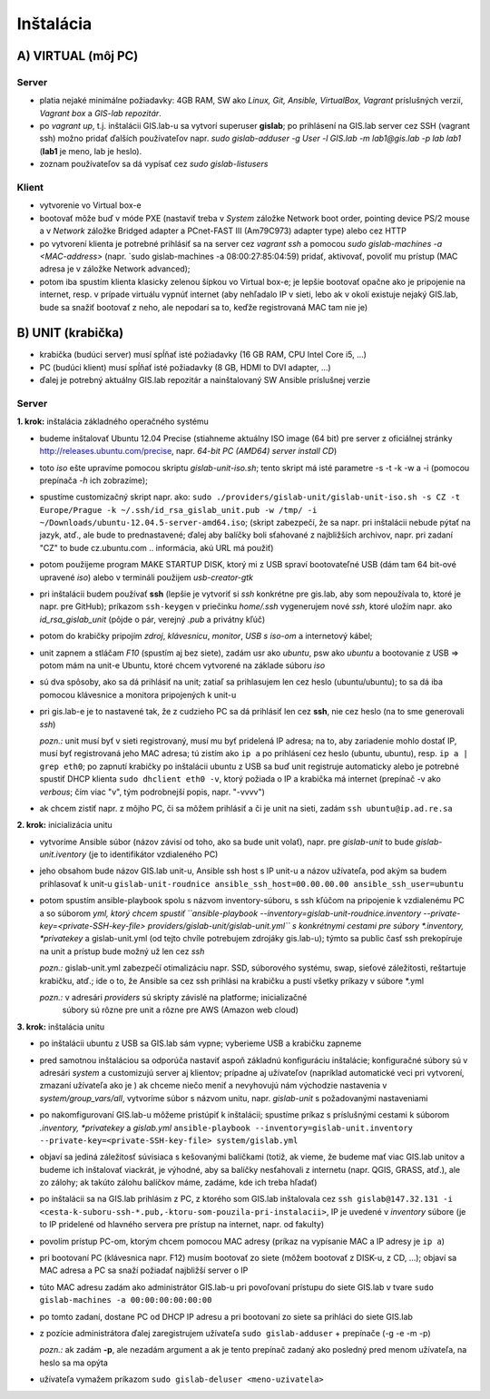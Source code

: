 **********
Inštalácia
**********

A) VIRTUAL (môj PC)
===================

Server
^^^^^^

- platia nejaké minimálne požiadavky: 4GB RAM, SW ako *Linux, Git, Ansible, 
  VirtualBox, Vagrant* príslušných verzií, *Vagrant box* a *GIS-lab repozitár*.
- po `vagrant up`, t.j. inštalácii GIS.lab-u sa vytvorí superuser **gislab**;
  po prihlásení na GIS.lab server cez SSH (vagrant ssh) možno pridať ďalších 
  používateľov napr. 
  `sudo gislab-adduser -g User -l GIS.lab -m lab1@gis.lab -p lab lab1` 
  (**lab1** je meno, lab je heslo). 

- zoznam používateľov sa dá vypísať cez `sudo gislab-listusers`

Klient
^^^^^^
- vytvorenie vo Virtual box-e
- bootovať môže buď v móde PXE (nastaviť treba v *System* záložke Network boot 
  order, pointing device PS/2 mouse a v *Network* záložke Bridged adapter a 
  PCnet-FAST III (Am79C973) adapter type) alebo cez HTTP

- po vytvorení klienta je potrebné prihlásiť sa na server cez `vagrant ssh`
  a pomocou `sudo gislab-machines -a <MAC-address>` (napr. `sudo gislab-machines 
  -a 08:00:27:85:04:59) pridať, aktivovať, povoliť mu prístup (MAC adresa je v 
  záložke Network advanced); 
- potom iba spustím klienta klasicky zelenou šípkou vo Virtual box-e; je lepšie 
  bootovať opačne ako je pripojenie na internet, resp. v prípade virtuálu vypnúť 
  internet (aby nehľadalo IP v sieti, lebo ak v okolí existuje nejaký GIS.lab, 
  bude sa snažiť bootovať z neho, ale nepodarí sa to, keďže registrovaná MAC tam
  nie je)

B) UNIT (krabička)
==================

- krabička (budúci server) musí spĺňať isté požiadavky (16 GB RAM, CPU Intel 
  Core i5, ...)
- PC (budúci klient) musí spĺňať isté požiadavky (8 GB, HDMI to DVI adapter, ...)
- ďalej je potrebný aktuálny GIS.lab repozitár a nainštalovaný SW Ansible 
  príslušnej verzie

Server
^^^^^^

**1. krok:** inštalácia základného operačného systému

- budeme inštalovať Ubuntu 12.04 Precise (stiahneme aktuálny ISO image (64 bit) 
  pre server z oficiálnej stránky http://releases.ubuntu.com/precise, napr.
  *64-bit PC (AMD64) server install CD*)
- toto *iso* ešte upravíme pomocou skriptu *gislab-unit-iso.sh*; tento skript má 
  isté parametre -s -t -k -w a -i (pomocou prepínača *-h* ich zobrazíme); 
- spustíme customizačný skript napr. ako: 
  ``sudo ./providers/gislab-unit/gislab-unit-iso.sh -s CZ -t Europe/Prague -k ~/.ssh/id_rsa_gislab_unit.pub -w /tmp/ -i ~/Downloads/ubuntu-12.04.5-server-amd64.iso``;
  (skript zabezpečí, že sa napr. pri inštalácii nebude pýtať na jazyk, atď., ale
  bude to prednastavené; ďalej aby balíčky boli sťahované z najbližších archivov,
  napr. pri zadaní "CZ" to bude cz.ubuntu.com .. informácia, akú URL má použiť) 
- potom použijeme program MAKE STARTUP DISK, ktorý mi z USB spraví bootovateľné
  USB (dám tam 64 bit-ové upravené *iso*)
  alebo v termináli použijem `usb-creator-gtk`
- pri inštalácii budem používať **ssh** (lepšie je vytvoriť si *ssh* konkrétne 
  pre gis.lab, aby som nepoužívala to, ktoré je napr. pre GitHub);
  príkazom ``ssh-keygen`` v priečinku *home/.ssh* vygenerujem nové *ssh*, 
  ktoré uložím napr. ako *id_rsa_gislab_unit* (pôjde o pár, verejný *.pub* a 
  privátny kľúč)
- potom do krabičky pripojím *zdroj*, *klávesnicu*, *monitor*, *USB s iso-om*
  a internetový kábel;
- unit zapnem a stláčam *F10* (spustím aj bez siete), zadám usr ako *ubuntu*, 
  psw ako *ubuntu* a bootovanie z USB => potom mám na unit-e Ubuntu, ktoré chcem
  vytvorené na základe súboru *iso*
- sú dva spôsoby, ako sa dá prihlásiť na unit; zatiaľ sa prihlasujem len cez 
  heslo (ubuntu/ubuntu); to sa dá iba pomocou klávesnice a monitora pripojených 
  k unit-u
- pri gis.lab-e je to nastavené tak, že z cudzieho PC sa dá prihlásiť len cez **ssh**,
  nie cez heslo (na to sme generovali *ssh*)
 
  *pozn.:* unit musí byť v sieti registrovaný, musí mu byť pridelená IP adresa; 
  na to, aby zariadenie mohlo dostať IP, musí byť registrovaná jeho MAC adresa; 
  tú zistím ako ``ip a`` po prihlásení cez heslo (ubuntu, ubuntu), 
  resp. ``ip a | grep eth0``; po zapnutí krabičky po inštalácii ubuntu z USB sa 
  buď unit registruje automaticky alebo je potrebné spustiť DHCP klienta 
  ``sudo dhclient eth0 -v``, ktorý požiada o IP a krabička má internet 
  (prepínač -v ako *verbous*; čím viac "v", tým podrobnejší popis, napr. "-vvvv")
- ak chcem zistiť napr. z môjho PC, či sa môžem prihlásiť a či je unit na sieti, 
  zadám ``ssh ubuntu@ip.ad.re.sa``

**2. krok:** inicializácia unitu

- vytvoríme Ansible súbor (názov závisí od toho, ako sa bude unit volať), 
  napr. pre *gislab-unit* to bude *gislab-unit.iventory* (je to identifikátor 
  vzdialeného PC)
- jeho obsahom bude názov GIS.lab unit-u, Ansible ssh host s IP unit-u a názov 
  užívateľa, pod akým sa budem prihlasovať k unit-u
  ``gislab-unit-roudnice ansible_ssh_host=00.00.00.00 ansible_ssh_user=ubuntu``
- potom spustím ansible-playbook spolu s názvom inventory-súboru, s ssh kľúčom 
  na pripojenie k vzdialenému PC a so súborom *yml, ktorý chcem spustiť 
  ``ansible-playbook --inventory=gislab-unit-roudnice.inventory --private-key=<private-SSH-key-file> providers/gislab-unit/gislab-unit.yml``
  s konkrétnymi cestami pre súbory *.inventory, *privatekey* a gislab-unit.yml 
  (od tejto chvíle potrebujem zdrojáky gis.lab-u); týmto sa public časť ssh
  prekopíruje na unit a prístup bude možný už len cez *ssh*
  
  *pozn.:* gislab-unit.yml zabezpečí otimalizáciu napr. SSD, súborového systému, 
  swap, sieťové záležitosti, reštartuje krabičku, atď.; ide o to, že Ansible
  sa cez ssh prihlási na krabičku a pustí všetky príkazy v súbore *.yml

  *pozn.:* v adresári *providers* sú skripty závislé na platforme; inicializačné
   súbory sú rôzne pre unit a rôzne pre AWS (Amazon web cloud)

**3. krok:** inštalácia unitu

- po inštalácii ubuntu z USB sa GIS.lab sám vypne; vyberieme USB a krabičku 
  zapneme
- pred samotnou inštaláciou sa odporúča nastaviť aspoň základnú konfiguráciu
  inštalácie;
  konfiguračné súbory sú v adresári *system* a customizujú server aj klientov;
  prípadne aj užívateľov (napríklad automatické veci pri vytvorení, zmazaní užívateľa ako je )
  ak chceme niečo meniť a nevyhovujú nám východzie nastavenia v 
  *system/group_vars/all*, vytvoríme súbor s názvom unitu, napr. *gislab-unit* 
  s požadovanými nastaveniami
- po nakomfigurovaní GIS.lab-u môžeme pristúpiť k inštalácii; spustíme príkaz
  s príslušnými cestami k súborom *.inventory, *privatekey* a *gislab.yml*
  ``ansible-playbook --inventory=gislab-unit.inventory --private-key=<private-SSH-key-file> system/gislab.yml``

- objaví sa jediná záležitosť súvisiaca s kešovanými balíčkami (totiž, ak vieme,
  že budeme mať viac GIS.lab unitov a budeme ich inštalovať viackrát, je výhodné, 
  aby sa balíčky nesťahovali z internetu (napr. QGIS, GRASS, atď.), ale zo 
  zálohy; ak takúto zálohu balíčkov máme, zadáme, kde ich treba hľadať)

- po inštalácii sa na GIS.lab prihlásim z PC, z ktorého som GIS.lab inštalovala
  cez ``ssh gislab@147.32.131 -i <cesta-k-suboru-ssh-*.pub,-ktoru-som-pouzila-pri-instalacii>``, 
  IP je uvedené v *inventory* súbore (je to IP pridelené od hlavného servera 
  pre prístup na internet, napr. od fakulty)
- povolím prístup PC-om, ktorým chcem pomocou MAC adresy (príkaz na vypísanie
  MAC a IP adresy je ``ip a``)
- pri bootovaní PC (klávesnica napr. F12) musím bootovať zo siete 
  (môžem bootovať z DISK-u, z CD, ...);
  objaví sa MAC adresa a PC sa snaží požiadať najbližší server o IP
- túto MAC adresu zadám ako administrátor GIS.lab-u pri povoľovaní prístupu do 
  siete GIS.lab v tvare ``sudo gislab-machines -a 00:00:00:00:00:00``
- po tomto zadaní, dostane PC od DHCP IP adresu a pri bootovaní zo siete sa 
  prihláci do siete GIS.lab
- z pozície administrátora ďalej zaregistrujem užívateľa ``sudo gislab-adduser``
  + prepínače (-g -e -m -p)

  *pozn.:* ak zadám **-p**, ale nezadám argument a ak je tento prepínač zadaný 
  ako posledný pred menom užívateľa, na heslo sa ma opýta
- užívateľa vymažem príkazom ``sudo gislab-deluser <meno-uzivatela>``
